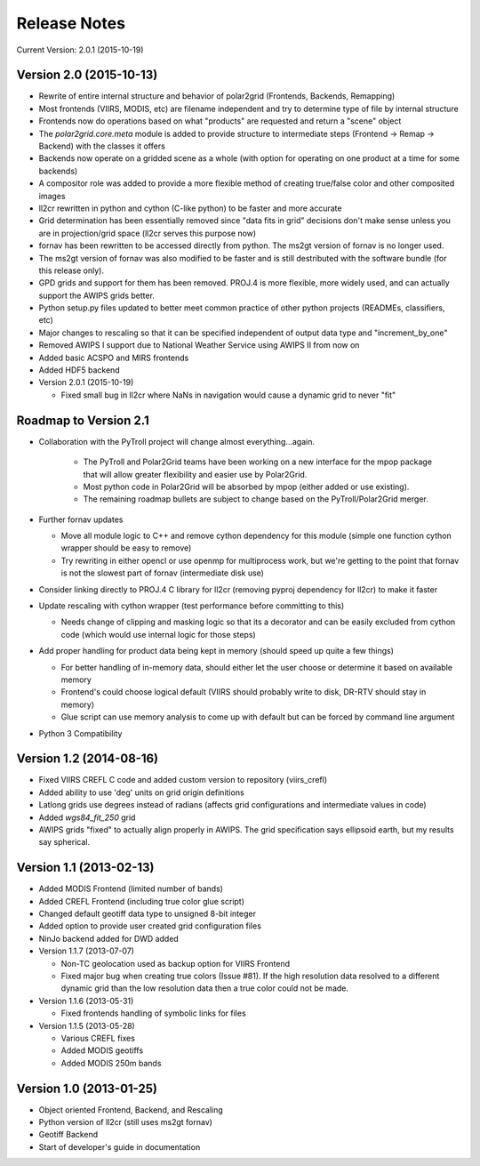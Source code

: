 Release Notes
=============

Current Version: 2.0.1 (2015-10-19)

Version 2.0 (2015-10-13)
------------------------

* Rewrite of entire internal structure and behavior of polar2grid (Frontends, Backends, Remapping)
* Most frontends (VIIRS, MODIS, etc) are filename independent and try to determine type of file by internal structure
* Frontends now do operations based on what "products" are requested and return a "scene" object
* The `polar2grid.core.meta` module is added to provide structure to intermediate steps (Frontend -> Remap -> Backend) with the classes it offers
* Backends now operate on a gridded scene as a whole (with option for operating on one product at a time for some backends)
* A compositor role was added to provide a more flexible method of creating true/false color and other composited images
* ll2cr rewritten in python and cython (C-like python) to be faster and more accurate
* Grid determination has been essentially removed since "data fits in grid" decisions don't make sense unless you are in projection/grid space (ll2cr serves this purpose now)
* fornav has been rewritten to be accessed directly from python. The ms2gt version of fornav is no longer used.
* The ms2gt version of fornav was also modified to be faster and is still destributed with the software bundle (for this release only).
* GPD grids and support for them has been removed. PROJ.4 is more flexible, more widely used, and can actually support the AWIPS grids better.
* Python setup.py files updated to better meet common practice of other python projects (READMEs, classifiers, etc)
* Major changes to rescaling so that it can be specified independent of output data type and "increment_by_one"
* Removed AWIPS I support due to National Weather Service using AWIPS II from now on
* Added basic ACSPO and MIRS frontends
* Added HDF5 backend
* Version 2.0.1 (2015-10-19)

  * Fixed small bug in ll2cr where NaNs in navigation would cause a dynamic grid to never "fit"

Roadmap to Version 2.1
----------------------

* Collaboration with the PyTroll project will change almost everything...again.

    * The PyTroll and Polar2Grid teams have been working on a new interface for the mpop package that will allow greater
      flexibility and easier use by Polar2Grid.
    * Most python code in Polar2Grid will be absorbed by mpop (either added or use existing).
    * The remaining roadmap bullets are subject to change based on the PyTroll/Polar2Grid merger.

* Further fornav updates

  * Move all module logic to C++ and remove cython dependency for this module (simple one function cython wrapper should be easy to remove)
  * Try rewriting in either opencl or use openmp for multiprocess work, but we're getting to the point that fornav is not the slowest part of fornav (intermediate disk use)

* Consider linking directly to PROJ.4 C library for ll2cr (removing pyproj dependency for ll2cr) to make it faster

* Update rescaling with cython wrapper (test performance before committing to this)

  * Needs change of clipping and masking logic so that its a decorator and can be easily excluded from cython code (which would use internal logic for those steps)

* Add proper handling for product data being kept in memory (should speed up quite a few things)

  * For better handling of in-memory data, should either let the user choose or determine it based on available memory
  * Frontend's could choose logical default (VIIRS should probably write to disk, DR-RTV should stay in memory)
  * Glue script can use memory analysis to come up with default but can be forced by command line argument

* Python 3 Compatibility

Version 1.2 (2014-08-16)
------------------------

* Fixed VIIRS CREFL C code and added custom version to repository (viirs_crefl)
* Added ability to use 'deg' units on grid origin definitions
* Latlong grids use degrees instead of radians (affects grid configurations and intermediate values in code)
* Added `wgs84_fit_250` grid
* AWIPS grids "fixed" to actually align properly in AWIPS. The grid specification says ellipsoid earth, but my results say spherical.

Version 1.1 (2013-02-13)
------------------------

* Added MODIS Frontend (limited number of bands)
* Added CREFL Frontend (including true color glue script)
* Changed default geotiff data type to unsigned 8-bit integer
* Added option to provide user created grid configuration files
* NinJo backend added for DWD added
* Version 1.1.7 (2013-07-07)

  * Non-TC geolocation used as backup option for VIIRS Frontend
  * Fixed major bug when creating true colors (Issue #81). If the high resolution data resolved to a different dynamic grid than the low resolution data then a true color could not be made.

* Version 1.1.6 (2013-05-31)

  * Fixed frontends handling of symbolic links for files

* Version 1.1.5 (2013-05-28)

  * Various CREFL fixes
  * Added MODIS geotiffs
  * Added MODIS 250m bands

Version 1.0 (2013-01-25)
------------------------

* Object oriented Frontend, Backend, and Rescaling
* Python version of ll2cr (still uses ms2gt fornav)
* Geotiff Backend
* Start of developer's guide in documentation
